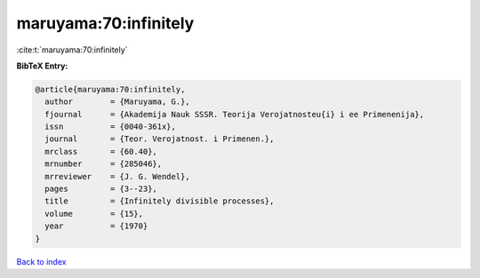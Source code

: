 maruyama:70:infinitely
======================

:cite:t:`maruyama:70:infinitely`

**BibTeX Entry:**

.. code-block:: bibtex

   @article{maruyama:70:infinitely,
     author        = {Maruyama, G.},
     fjournal      = {Akademija Nauk SSSR. Teorija Verojatnosteu{i} i ee Primenenija},
     issn          = {0040-361x},
     journal       = {Teor. Verojatnost. i Primenen.},
     mrclass       = {60.40},
     mrnumber      = {285046},
     mrreviewer    = {J. G. Wendel},
     pages         = {3--23},
     title         = {Infinitely divisible processes},
     volume        = {15},
     year          = {1970}
   }

`Back to index <../By-Cite-Keys.html>`__
